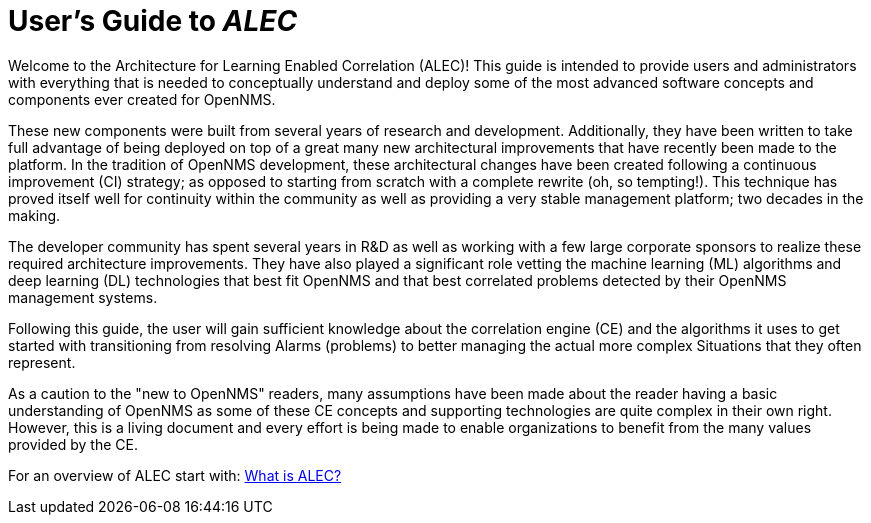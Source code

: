 = User's Guide to _ALEC_
:page-layout: home
:!sectids:

Welcome to the Architecture for Learning Enabled Correlation (ALEC)!
This guide is intended to provide users and administrators with everything that is needed to conceptually understand and deploy some of the most advanced software concepts and components ever created for OpenNMS.

These new components were built from several years of research and development.
Additionally, they have been written to take full advantage of being deployed on top of a great many new architectural improvements that have recently been made to the platform.
In the tradition of OpenNMS development, these architectural changes have been created following a continuous improvement (CI) strategy; as opposed to starting from scratch with a complete rewrite (oh, so tempting!).
This technique has proved itself well for continuity within the community as well as providing a very stable management platform; two decades in the making.

The developer community has spent several years in R&D as well as working with a few large corporate sponsors to realize these required architecture improvements.
They have also played a significant role vetting the machine learning (ML) algorithms and deep learning (DL) technologies that best fit OpenNMS and that best correlated problems detected by their OpenNMS management systems.

Following this guide, the user will gain sufficient knowledge about the correlation engine (CE) and the algorithms it uses to get started with transitioning from resolving Alarms (problems) to better managing the actual more complex Situations that they often represent.

As a caution to the "new to OpenNMS" readers, many assumptions have been made about the reader having a basic understanding of OpenNMS as some of these CE concepts and supporting technologies are quite complex in their own right.
However, this is a living document and every effort is being made to enable organizations to benefit from the many values provided by the CE.


For an overview of ALEC start with: xref:about:welcome.adoc[What is ALEC?]
